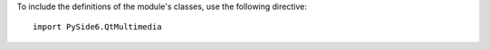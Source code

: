 To include the definitions of the module's classes, use the following directive:

::

    import PySide6.QtMultimedia


